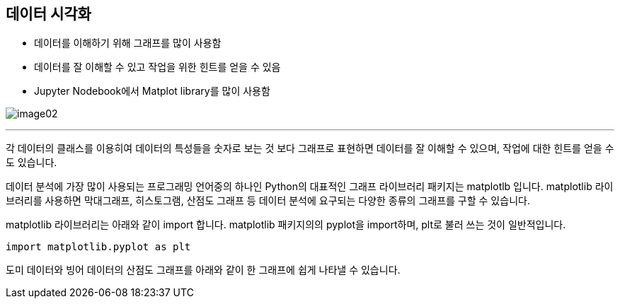 == 데이터 시각화

* 데이터를 이해하기 위해 그래프를 많이 사용함
* 데이터를 잘 이해할 수 있고 작업을 위한 힌트를 얻을 수 있음
* Jupyter Nodebook에서 Matplot library를 많이 사용함

image:../images/image02.png[]

---

각 데이터의 클래스를 이용히여 데이터의 특성들을 숫자로 보는 것 보다 그래프로 표현하면 데이터를 잘 이해할 수 있으며, 작업에 대한 힌트를 얻을 수도 있습니다.

데이터 분석에 가장 많이 사용되는 프로그래밍 언어중의 하나인 Python의 대표적인 그래프 라이브러리 패키지는 matplotlb 입니다. matplotlib 라이브러리를 사용하면 막대그래프, 히스토그램, 산점도 그래프 등 데이터 분석에 요구되는 다양한 종류의 그래프를 구할 수 있습니다.

matplotlib 라이브러리는 아래와 같이 import 합니다. matplotlib 패키지의의 pyplot을 import하며, plt로 불러 쓰는 것이 일반적입니다.

[source, python]
----
import matplotlib.pyplot as plt
----

도미 데이터와 빙어 데이터의 산점도 그래프를 아래와 같이 한 그래프에 쉽게 나타낼 수 있습니다.

